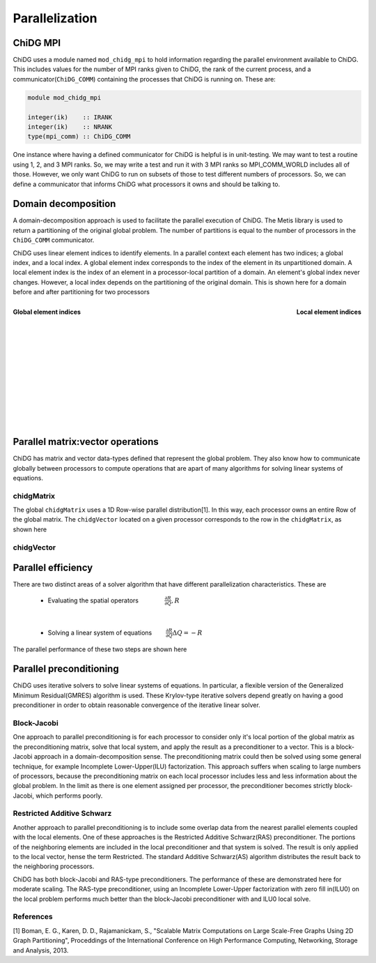 ===============
Parallelization
===============


ChiDG MPI
=========

ChiDG uses a module named ``mod_chidg_mpi`` to hold information regarding the parallel
environment available to ChiDG. This includes values for the number of MPI ranks given to 
ChiDG, the rank of the current process, and a communicator(``ChiDG_COMM``) containing 
the processes that ChiDG is running on. These are:

.. code-block:: Fortran

    module mod_chidg_mpi

    integer(ik)    :: IRANK
    integer(ik)    :: NRANK
    type(mpi_comm) :: ChiDG_COMM


One instance where having a defined communicator for ChiDG is helpful is in unit-testing.
We may want to test a routine using 1, 2, and 3 MPI ranks. So, we may write a test and run
it with 3 MPI ranks so MPI_COMM_WORLD includes all of those. However, we only want ChiDG
to run on subsets of those to test different numbers of processors. So, we can define a 
communicator that informs ChiDG what processors it owns and should be talking to.




Domain decomposition
====================

A domain-decomposition approach is used to facilitate the parallel execution of ChiDG.
The Metis library is used to return a partitioning of the original global problem. The
number of partitions is equal to the number of processors in the ``ChiDG_COMM`` communicator.

ChiDG uses linear element indices to identify elements. In a parallel context each element
has two indices; a global index, and a local index. A global element index corresponds to
the index of the element in its unpartitioned domain. A local element index is the index
of an element in a processor-local partition of a domain. An element's global index never
changes. However, a local index depends on the partitioning of the original domain.
This is shown here for a domain before and after partitioning for two processors

.. figure:: global_indices.png
    :width: 225 pt
    :align: left
    :figclass: align-center

    **Global element indices**
.. figure:: local_indices.png
    :width: 270 pt
    :align: right
    :figclass: align-center

    **Local element indices**


|
|
|
|
|
|
|
|
|
|
|
|
|


Parallel matrix:vector operations
=================================

ChiDG has matrix and vector data-types defined that represent the global
problem. They also know how to communicate globally between processors to 
compute operations that are apart of many algorithms for solving linear
systems of equations.

chidgMatrix
-----------

The global ``chidgMatrix`` uses a 1D Row-wise parallel distribution[1]. In this way, each
processor owns an entire Row of the global matrix. The ``chidgVector`` 
located on a given processor corresponds to the row in the ``chidgMatrix``, as shown here

.. image:: chidgMatrix_partition.png
    :width: 30 %
    :align: center

.. function:: mv(chidgMatrix,chidgVector)

    This computes the global matrix-vector product between a ``chidgMatrix`` and ``chidgVector``.
    First, the ``chidgVector%comm_send()`` routine is called to initiate non-blocking sends
    of vector data to communicating processors. Then the processor-local part of the 
    matrix-vector product is performed. ``chidgVector%comm_recv()`` is then called to 
    receive incoming vector data from communicating processors. The non-local part
    of the matrix-vector product is then performed with the newly-arrived vector data from
    other processors.


chidgVector
-----------



.. function:: chidgVector%norm()

    This computes the L2-norm of the global chidgVector.
    This performs a sum of the components squared on each processor and then executes
    an ``MPI_AllReduce`` call that distributes the global sum to each processor. The square
    root of this value is then computed locally on each processor to give the global 
    L2-norm of the chidgVector across all processors.


.. function:: dot(chidgVector,chidgVector)

    This computes the vector-vector dot-product of two chidgVector's. The processor-local 
    dot-product is computed first. ``MPI_AllReduce`` is then called to reduce the results 
    across processors and distribute the result.


.. function:: chidgVector%comm_send()

    This performs a non-blocking send of the data in the ``chidgVector`` to communicating
    processors.


.. function:: chidgVector%comm_recv()

    This performs a blocking receive of the data coming in from communicating processors.


.. function:: chidgVector%comm_wait()

    This waits until all entries from ``comm_send()`` have been received by their targets
    and indicates that the contents are safe to modify.









Parallel efficiency
===================

There are two distinct areas of a solver algorithm that have different parallelization characteristics.
These are 


    - Evaluating the spatial operators :math:`\quad\quad\quad\quad \frac{\partial R}{\partial Q}, R`

|

    - Solving a linear system of equations :math:`\quad\quad \frac{\partial R}{\partial Q} \Delta Q = -R`




The parallel performance of these two steps are shown here

.. image:: scaling_spatial.png
    :width: 45 %
    :align: left
.. image:: scaling_matrix.png
    :width: 45 %
    :align: right







Parallel preconditioning
========================

ChiDG uses iterative solvers to solve linear systems of equations. In particular, a flexible
version of the Generalized Minimum Residual(GMRES) algorithm is used. These Krylov-type 
iterative solvers depend greatly on having a good preconditioner in order to obtain 
reasonable convergence of the iterative linear solver.


Block-Jacobi
------------

One approach to parallel preconditioning is for each processor to consider only it's 
local portion of the global matrix as the preconditioning matrix, solve that local 
system, and apply the result as a preconditioner to a vector. This is a block-Jacobi
approach in a domain-decomposition sense. The preconditioning matrix could then be 
solved using some general technique, for example Incomplete Lower-Upper(ILU) factorization.
This approach suffers when scaling to large numbers of processors, because the preconditioning
matrix on each local processor includes less and less information about the global problem.
In the limit as there is one element assigned per processor, the preconditioner becomes strictly 
block-Jacobi, which performs poorly.


Restricted Additive Schwarz
---------------------------
Another approach to parallel preconditioning is to include some overlap data from the nearest
parallel elements coupled with the local elements. One of these approaches is the
Restricted Additive Schwarz(RAS) preconditioner. The portions of the neighboring elements
are included in the local preconditioner and that system is solved. The result is only
applied to the local vector, hense the term Restricted. The standard Additive Schwarz(AS)
algorithm distributes the result back to the neighboring processors.

ChiDG has both block-Jacobi and RAS-type preconditioners. The performance of these are
demonstrated here for moderate scaling. The RAS-type preconditioner, using an
Incomplete Lower-Upper factorization with zero fill in(ILU0) on the local problem
performs much better than the block-Jacobi preconditioner with and ILU0 local solve.



.. image:: scaling_preconditioner.png
    :width: 50 %
    :align: center














References
----------

[1] Boman, E. G., Karen, D. D., Rajamanickam, S., "Scalable Matrix Computations on Large Scale-Free Graphs Using 2D Graph Partitioning", Proceddings of the International Conference on High Performance Computing, Networking, Storage and Analysis, 2013.






